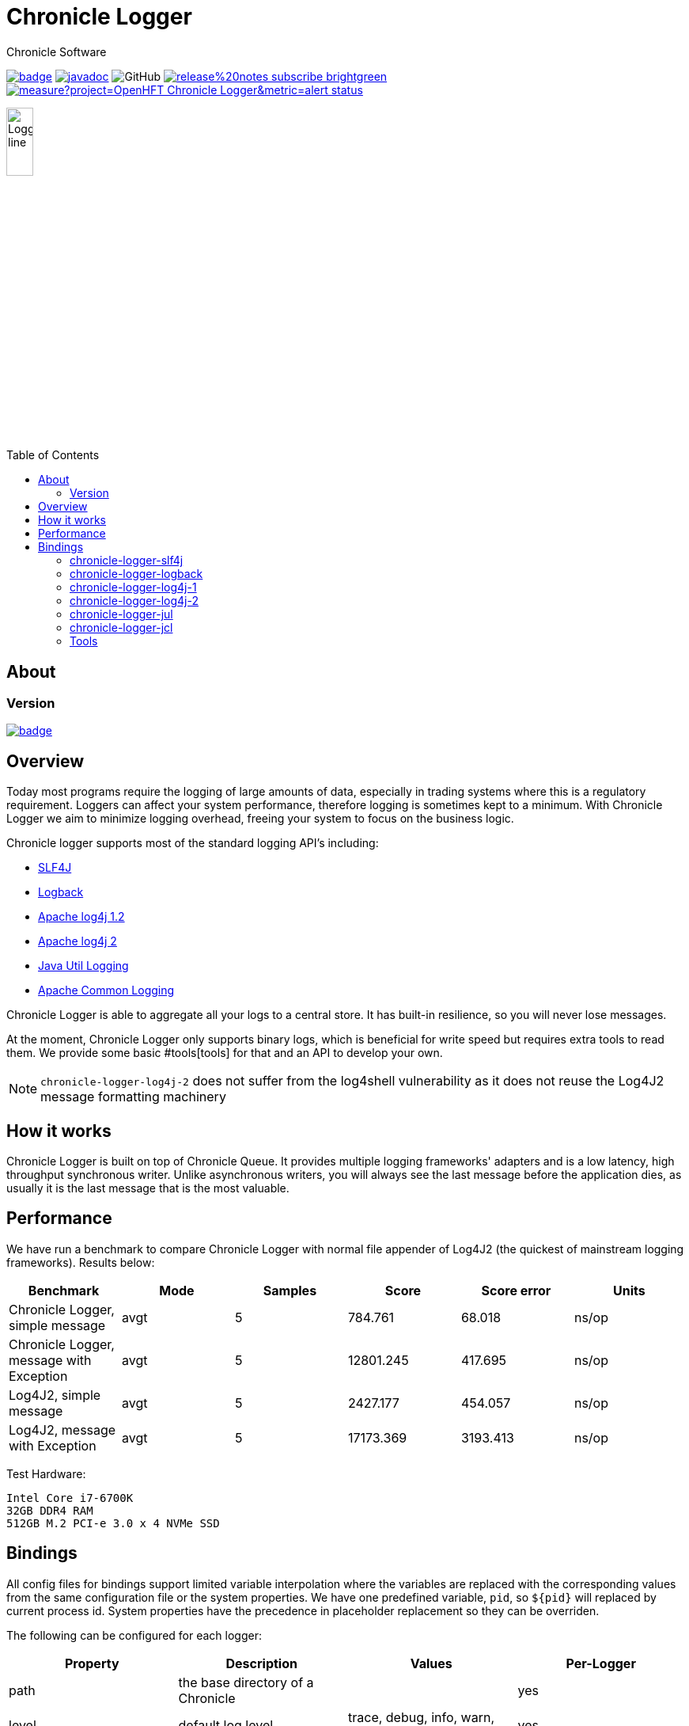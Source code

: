 = Chronicle Logger
Chronicle Software
:css-signature: demo
:toc: macro
:toclevels: 2
:icons: font

image:https://maven-badges.herokuapp.com/maven-central/net.openhft/chronicle-logger/badge.svg[caption="",link=https://maven-badges.herokuapp.com/maven-central/net.openhft/chronicle-logger]
image:https://javadoc.io/badge2/net.openhft/chronicle-logger/javadoc.svg[link="https://www.javadoc.io/doc/net.openhft/chronicle-logger/latest/index.html"]
//image:https://javadoc-badge.appspot.com/net.openhft/chronicle-wire.svg?label=javadoc[JavaDoc, link=https://www.javadoc.io/doc/net.openhft/chronicle-logger]
image:https://img.shields.io/github/license/OpenHFT/Chronicle-Logger[GitHub]
image:https://img.shields.io/badge/release%20notes-subscribe-brightgreen[link="https://chronicle.software/release-notes/"]
image:https://sonarcloud.io/api/project_badges/measure?project=OpenHFT_Chronicle-Logger&metric=alert_status[link="https://sonarcloud.io/dashboard?id=OpenHFT_Chronicle-Logger"]

image::docs/images/Logger_line.png[width=20%]

toc::[]

== About

=== Version

[#image-maven]
[caption="", link=https://maven-badges.herokuapp.com/maven-central/net.openhft/chronicle-logger]
image::https://maven-badges.herokuapp.com/maven-central/net.openhft/chronicle-logger/badge.svg[]

== Overview

Today most programs require the logging of large amounts of data, especially in trading systems where this is a 
regulatory requirement. Loggers can affect your system performance, therefore logging is sometimes kept to a minimum.
With Chronicle Logger we aim to minimize logging overhead, freeing your system to focus on the business logic.

Chronicle logger supports most of the standard logging API’s including: 

* <<chronicle-logger-slf4j, SLF4J>>
* <<chronicle-logger-logback, Logback>>
* <<chronicle-logger-log4j-1, Apache log4j 1.2>>
* <<chronicle-logger-log4j-2, Apache log4j 2>>
* <<chronicle-logger-jul, Java Util Logging>>
* <<chronicle-logger-jcl, Apache Common Logging>>

Chronicle Logger is able to aggregate all your logs to a central store. It has built-in resilience, so you will never
lose messages.

At the moment, Chronicle Logger only supports binary logs, which is beneficial for write speed but requires extra tools
to read them. We provide some basic #tools[tools] for that and an API to develop your own.

NOTE: `chronicle-logger-log4j-2` does not suffer from the log4shell vulnerability as it does not reuse the Log4J2 message formatting machinery

== How it works

Chronicle Logger is built on top of Chronicle Queue. It provides multiple logging frameworks' adapters and is a low latency,
high throughput synchronous writer. Unlike asynchronous writers, you will always see the last message before
the application dies, as usually it is the last message that is the most valuable.

== Performance

We have run a benchmark to compare Chronicle Logger with normal file appender of Log4J2 (the quickest of mainstream
logging frameworks). Results below:

|===
|*Benchmark*                           |*Mode*|*Samples*|*Score*|*Score error*|*Units*

|Chronicle Logger, simple message        |  avgt  |   5       |784.761  |  68.018       | ns/op
|Chronicle Logger, message with Exception|  avgt  |   5       |12801.245|  417.695      | ns/op
|Log4J2, simple message                  |  avgt  |   5       |2427.177 |  454.057      | ns/op
|Log4J2, message with Exception          |  avgt  |   5       |17173.369|  3193.413     | ns/op
|===

Test Hardware:
[source]
----
Intel Core i7-6700K
32GB DDR4 RAM
512GB M.2 PCI-e 3.0 x 4 NVMe SSD
----

== Bindings

All config files for bindings support limited variable interpolation where the variables are replaced with the 
corresponding values from the same configuration file or the system properties. We have one predefined variable, `pid`,
so `${pid}`  will replaced by current process id. System properties have the precedence in placeholder replacement 
so they can be overriden.

The following can be configured for each logger:

|===
| *Property* | *Description*                          | *Values*                       | *Per-Logger*

| path          | the base directory of a Chronicle        |                                  | yes
| level         | default log level                        | trace, debug, info, warn, error  | yes
|===

Additionally, underlying Chronicle Queue can be tweaked by providing the following optional config properties:

* `bufferCapacity`
* `blockSize`
* `rollCycle`

If set, these will override the default Chronicle Queue configuration. _Use with caution!_

*Please Note*

  * Loggers are not hierarchically grouped so `my.domain.package.MyClass1` and `my.domain` are two distinct entities.
  * The `path` is used to track the underlying Chronicle Queue so having two loggers configured with the same `path` is unsupported

=== chronicle-logger-slf4j

The chronicle-logger-slf4j is an implementation of SLF4J API > 1.7.x.

To configure this sl4j binding you need to specify the location of a properties files (file-system or classpath) 
via system properties:

[source]
----
-Dchronicle.logger.properties=${pathToYourPropertiesFile}
----

Alternatively, you could use one of the default locations: `chronicle-logger.properties` 
or `config/chronicle-logger.properties` located in the classpath.

The default configuration is build using properties with `chronicle.logger.root` as prefix but you can also set 
per-logger settings i.e. `chronicle.logger.L1.*`

==== Config Example

[source, properties]
----
# shared properties
chronicle.base                        = ${java.io.tmpdir}/chronicle-logs/${pid}

# logger : default
chronicle.logger.root.path            = ${slf4j.chronicle.base}/main
chronicle.logger.root.level           = debug

# optional tweaks
chronicle.logger.root.cfg.bufferCapacity = 128
chronicle.logger.root.cfg.blockSize      = 256

# logger : L1
chronicle.logger.L1.path              = ${slf4j.chronicle.base}/L1
chronicle.logger.L1.level             = info
----

=== chronicle-logger-logback

The chronicle-logger-logback module provides appender for Logback: `net.openhft.chronicle.logger.logback.ChronicleAppender`

==== Config Example
  
[source, xml]
----
<appender name  = "ChronicleAppender"
        class = "net.openhft.chronicle.logger.logback.ChronicleAppender">
  
  <!-- Path used by the underlying ChronicleQueue -->
  <path>${java.io.tmpdir}/ChronicleAppender</path>

  <!--
  Configure the underlying ChronicleQueue tweaks
  -->
  <chronicleConfig>
      <blockSize>128</blockSize>
  </chronicleConfig>
</appender>
----

=== chronicle-logger-log4j-1

We provide log4j1 appender `net.openhft.chronicle.logger.log4j1.ChronicleAppender`

==== Config Example

[source, xml]
----
<!DOCTYPE log4j:configuration SYSTEM "log4j.dtd">
<log4j:configuration xmlns:log4j='http://jakarta.apache.org/log4j/'>

    <!-- ******************************************************************* -->
    <!--                                                                     -->
    <!-- ******************************************************************* -->

    <appender name  = "CHRONICLE"
              class = "net.openhft.chronicle.logger.log4j1.ChronicleAppender">
        <param name="path" value="${java.io.tmpdir}/chronicle-log4j1/chronicle"/>
    </appender>

    <!-- ******************************************************************* -->
    <!-- STDOUT                                                              -->
    <!-- ******************************************************************* -->

    <appender name  = "STDOUT"
              class = "org.apache.log4j.ConsoleAppender">
        <layout class="org.apache.log4j.PatternLayout">
            <param name="ConversionPattern" value="%-4r [%t] %-5p %c %x - %m%n" />
        </layout>
    </appender>

    <!-- ******************************************************************* -->
    <!--                                                                     -->
    <!-- ******************************************************************* -->

    <logger name="chronicle" additivity="false">
        <level value="trace"/>
        <appender-ref ref="CHRONICLE"/>
    </logger>

    <!-- ******************************************************************* -->
    <!--                                                                     -->
    <!-- ******************************************************************* -->

    <logger name="net.openhft" additivity="false">
        <level value="warn"/>
        <appender-ref ref="STDOUT"/>
    </logger>

    <!-- ******************************************************************* -->
    <!--                                                                     -->
    <!-- ******************************************************************* -->

    <root>
        <level value="debug" />
        <appender-ref ref="STDOUT" />
    </root>

</log4j:configuration>
----

=== chronicle-logger-log4j-2

Use `<Chronicle/>` element in `<appenders/>` to create Chronicle appender. Optional `<chronicleCfg/>` element can be
used to tweak underlying Chronicle Queue.

==== Config Example

[source, xml]
----
<?xml version="1.0" encoding="UTF-8"?>
<configuration packages="net.openhft.chronicle.logger,net.openhft.chronicle.logger.log4j2">

    <!-- ******************************************************************* -->
    <!-- APPENDERS                                                           -->
    <!-- ******************************************************************* -->

    <appenders>

        <Console name="STDOUT" target="SYSTEM_OUT">
            <PatternLayout pattern="[CHRONOLOGY] [%-5p] %c - %m%n%throwable{none}"/>
        </Console>

        <Chronicle name="CHRONICLE">
            <path>${sys:java.io.tmpdir}/chronicle-log4j2/binary-chronicle</path>
            <chronicleCfg>
                <blockSize>128</blockSize>
                <bufferCapacity>256</bufferCapacity>
            </chronicleCfg>
        </Chronicle>

    </appenders>

    <!-- ******************************************************************* -->
    <!-- LOGGERS                                                             -->
    <!-- ******************************************************************* -->

    <loggers>

        <root level="all">
            <appender-ref ref="STDOUT"/>
        </root>

        <logger name="chronicle" level="trace" additivity="false">
            <appender-ref ref="CHRONICLE"/>
        </logger>

        <!-- *************************************************************** -->
        <!--                                                                 -->
        <!-- *************************************************************** -->

        <logger name="net.openhft" level="warn"/>

    </loggers>

</configuration>
----

=== chronicle-logger-jul

Use `net.openhft.chronicle.logger.jul.ChronicleHandler` as a handler

==== Config Example

[source, properties]
----
handlers=java.util.logging.ConsoleHandler, net.openhft.chronicle.logger.jul.ChronicleHandler

.level=ALL

java.util.logging.ConsoleHandler.level=ALL
java.util.logging.ConsoleHandler.formatter=java.util.logging.SimpleFormatter

net.openhft.level=WARNING
net.openhft.handlers=java.util.logging.ConsoleHandler

net.openhft.chronicle.logger.jul.ChronicleHandler.path = ${java.io.tmpdir}/chronicle-jul
net.openhft.chronicle.logger.jul.ChronicleHandler.level = ALL

chronicle.level=INFO
chronicle.handlers=net.openhft.chronicle.logger.jul.ChronicleHandler
chronicle.useParentHandlers=false
----

=== chronicle-logger-jcl

Similar to slf4j, to configure this binding you need to specify the location of a properties files (file-system or classpath) 
via system properties:
[source]
----
-Dchronicle.logger.properties=${pathToYourPropertiesFile}
----

Alternatively, you could use one of the default locations: `chronicle-logger.properties` 
or `config/chronicle-logger.properties` located in the classpath.

==== Config Example

[source, properties]
----
chronicle.logger.base             = ${java.io.tmpdir}/chronicle-jcl
chronicle.logger.root.path        = ${chronicle.logger.base}/root
chronicle.logger.root.level       = debug

# logger : Logger1
chronicle.logger.logger_1.path    = ${chronicle.logger.base}/logger_1
chronicle.logger.logger_1.level   = info
----

=== Tools

* `net.openhft.chronicle.logger.tools.ChroniCat` - tool to dump log contents to STDOUT
[source]
---
ChroniCat [-w <wireType>] <path>
    <wireType> - wire format, default BINARY_LIGHT
    <path>     - base path of Chronicle Logs storage

mvn exec:java -Dexec.mainClass="net.openhft.chronicle.logger.tools.ChroniCat" -Dexec.args="..."
---

* `net.openhft.chronicle.logger.tools.ChroniTail` - same as ChroniCat but waits for more data, similar to *nix `tail` utility

[source]
----
ChroniTail [-w <wireType>] <path>
    <wireType> - wire format, default BINARY_LIGHT
    <path>     - base path of Chronicle Logs storage

mvn exec:java -Dexec.mainClass="net.openhft.chronicle.logger.tools.ChroniTail" -Dexec.args="..."
----

* We also provide generic interface to interact with logs, `net.openhft.chronicle.logger.tools.ChronicleLogReader`,
allowing arbitrary operations with decoded log lines. Please refer to javadocs.

